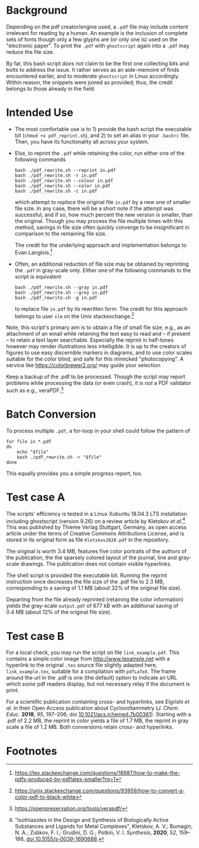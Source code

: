 
# name:   readme.org
# author: nbehrnd@yahoo.com
# date:   2019-12-17 (YYYY-MM-DD)
# edit:   [2022-11-09 Wed]

#+OPTIONS:  toc:nil

* Background

  Depending on the pdf creator/engine used, a =.pdf= file may include
  content irrelevant for reading by a human.  An example is the
  inclusion of complete sets of fonts though only a few glyphs are (or
  only one is) used on the "electronic paper".  To print the =.pdf=
  with =ghostscript= again into a =.pdf= may reduce the file size.

  By far, this bash script /does not/ claim to be the first one
  collecting bits and bolts to address the issue.  It rather serves as
  an aide-memoire of finds encountered earlier, and to moderate
  =ghostscript= in Linux accordingly.  Within reason, the snippets
  were joined as provided; thus, the credit belongs to those already
  in the field.
  
* Intended Use

  + The most comfortable use is to 1) provide the bash script the
    executable bit (=chmod +x pdf_reprint.sh=), and 2) to set an alias
    in your =.bashrc= file.  Then, you have its functionality all
    across your system.

  + Else, to reprint the =.pdf= while retaining the color, run either
    one of the following commands
    
    #+begin_src shell
      bash ./pdf_rewrite.sh --reprint in.pdf
      bash ./pdf_rewrite.sh -r in.pdf
      bash ./pdf_rewrite.sh --colour in.pdf
      bash ./pdf_rewrite.sh --color in.pdf
      bash ./pdf_rewrite.sh -c in.pdf
    #+end_src      

    which attempt /to replace/ the original file =in.pdf= by a new one
    of smaller file size.  In any case, there will be a short note if
    the attempt was successful; and if so, how much percent the new
    version is smaller, than the original.  Though you may process the
    file multiple times with this method, savings in file size often
    quickly converge to be insignificant in comparison to the
    remaining file size.

    The credit for the underlying approach and implementation belongs
    to Evan Langlois.[fn:1]

  + Often, an additional reduction of file size may be obtained by
    reprinting the =.pdf= in gray-scale only.  Either one of the
    following commands to the script is equivalent

    #+begin_src shell
      bash ./pdf_rewrite.sh --gray in.pdf
      bash ./pdf_rewrite.sh --grey in.pdf
      bash ./pdf_rewrite.sh -g in.pdf
    #+end_src
    
    to replace file =in.pdf= by its rewritten form.  The credit
    for this approach belongs to user =slm= on the Unix
    stackexchange.[fn:2]

  Note, this script's primary aim is to obtain a file of small file
  size, e.g., as an attachment of an email while retaining the text
  easy to read and -- if present -- to retain a text layer searchable.
  Especially the reprint in half-tones however may render
  illustrations less intelligible.  It is up to the creators of
  figures to use easy discernible markers in diagrams, and to use
  color scales suitable for the color blind, and safe for this
  mimicked "photocopying".  A service like https://colorbrewer2.org/
  may guide your selection.

  Keep a backup of the .pdf to be processed.  Though the script may
  report problems while processing the data (or even crash), it /is
  not/ a PDF validator such as e.g., veraPDF.[fn:3]
  
* Batch Conversion

  To process multiple =.pdf=, a for-loop in your shell could follow
  the pattern of

  #+begin_src shell
    for file in *.pdf
    do
        echo "$file"
        bash ./pdf_rewrite.sh -r "$file"
    done    
  #+end_src

  This equally provides you a simple progress report, too.


* Test case A

  The scripts' efficiency is tested in a Linux Xubuntu 18.04.3 LTS
  installation including ghostscript (version 9.26) on a review
  article by Kletskov /et al./[fn:4]  This was published by Thieme
  Verlag Stuttgart, Germany, as open access article under the terms of
  Creative Commons Attributions License, and is stored in its original
  form as file =Kletskov2020.pdf= in the repository.

  The original is worth 3.4 MB, features five color portraits of the
  authors of the publication, the the sparsely colored layout of the
  journal, line and gray-scale drawings.  The publication does not
  contain visible hyperlinks.

  The shell script is provided the executable bit.  Running the
  reprint instruction once decreases the file size of the .pdf file to
  2.3 MB, corresponding to a saving of 1.1 MB (about 32% of the
  original file size).

  Departing from the file already reprinted (retaining the color
  information) yields the gray-scale =output.pdf= of 677 kB with an
  additional saving of 0.4 MB (about 12% of the original file size).

* Test case B

  For a local check, you may run the script on file
  =link_example.pdf=.  This contains a simple color image from
  [[http://www.texample.net]] with a hyperlink to the original =.tex=
  source file slightly adapted here, =link_example.tex=, suitable for
  a compilation with =pdfLaTeX=.  The frame around the url in the .pdf
  is one (the default) option to indicate an URL which /some/ pdf
  readers display, but not necessary relay if the document is print.

  For a scientific publication containing cross- and hyperlinks, see
  Elgrishi /et al./ in their Open Access publication about
  Cyclovoltammetry (/J. Chem. Educ./ **2018**, /95/, 197--206; doi
  [[https://doi.org/10.1021/acs.jchemed.7b00361][10.1021/acs.jchemed.7b00361]]).  Starting with a .pdf of 2.2 MB, the
  reprint in color yields a file of 1.7 MB, the reprint in gray scale a
  file of 1.2 MB.  Both conversions retain cross- and hyperlinks.


* Footnotes

[fn:4] "Isothiazoles in the Design and Synthesis of Biologically
Active Substances and Ligands for Metal Complexes", Kletskov, A. V.;
Bumagin, N. A.; Zubkov, F. I.; Grudini, D. G.; Potkin,
V. I. /Synthesis/, *2020*, /52/, 159--188, [[https://www.thieme-connect.de/products/ejournals/abstract/10.1055/s-0039-1690688][doi 10.1055/s-0039-1690688]].

[fn:3] https://openpreservation.org/tools/verapdf/

[fn:2] https://unix.stackexchange.com/questions/93959/how-to-convert-a-color-pdf-to-black-white

[fn:1]  https://tex.stackexchange.com/questions/18987/how-to-make-the-pdfs-produced-by-pdflatex-smaller?rq=1
